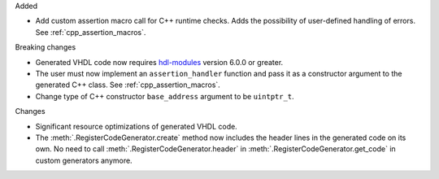 Added

* Add custom assertion macro call for C++ runtime checks.
  Adds the possibility of user-defined handling of errors.
  See :ref:`cpp_assertion_macros`.

Breaking changes

* Generated VHDL code now requires `hdl-modules <https://hdl-modules.com>`_ version
  6.0.0 or greater.

* The user must now implement an ``assertion_handler`` function and pass it as a constructor
  argument to the generated C++ class.
  See :ref:`cpp_assertion_macros`.

* Change type of C++ constructor ``base_address`` argument to be ``uintptr_t``.

Changes

* Significant resource optimizations of generated VHDL code.

* The :meth:`.RegisterCodeGenerator.create` method now includes the header lines in the generated
  code on its own.
  No need to call :meth:`.RegisterCodeGenerator.header` in :meth:`.RegisterCodeGenerator.get_code`
  in custom generators anymore.
